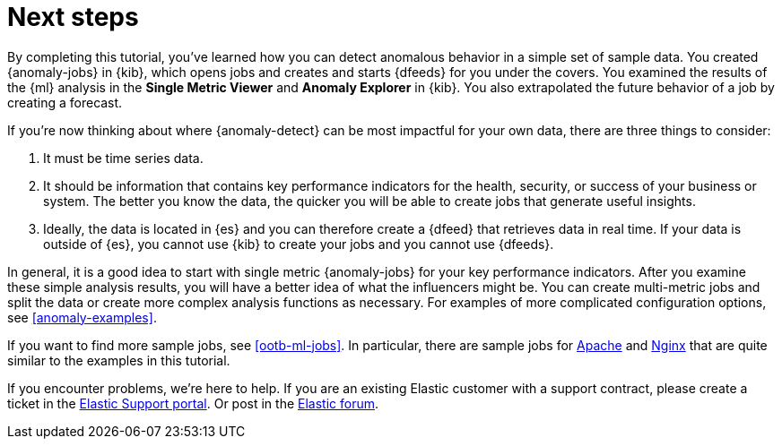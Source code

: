 [role="xpack"]
[discrete]
[[sample-data-next]]
= Next steps

By completing this tutorial, you've learned how you can detect anomalous
behavior in a simple set of sample data. You created {anomaly-jobs} in {kib},
which opens jobs and creates and starts {dfeeds} for you under the covers. You
examined the results of the {ml} analysis in the **Single Metric Viewer** and
**Anomaly Explorer** in {kib}. You also extrapolated the future behavior of a
job by creating a forecast.

If you're now thinking about where {anomaly-detect} can be most impactful for
your own data, there are three things to consider:

. It must be time series data.
. It should be information that contains key performance indicators for the
health, security, or success of your business or system. The better you know the
data, the quicker you will be able to create jobs that generate useful
insights.
. Ideally, the data is located in {es} and you can therefore create a {dfeed}
that retrieves data in real time.  If your data is outside of {es}, you
cannot use {kib} to create your jobs and you cannot use {dfeeds}.

In general, it is a good idea to start with single metric {anomaly-jobs} for
your key performance indicators. After you examine these simple analysis results,
you will have a better idea of what the influencers might be. You can create
multi-metric jobs and split the data or create more complex analysis functions
as necessary. For examples of more complicated configuration options, see
<<anomaly-examples>>.

If you want to find more sample jobs, see <<ootb-ml-jobs>>. In particular, there
are sample jobs for <<ootb-ml-jobs-apache,Apache>> and
<<ootb-ml-jobs-nginx,Nginx>> that are quite similar to the examples in this
tutorial.

If you encounter problems, we're here to help. If you are an existing Elastic
customer with a support contract, please create a ticket in the
http://support.elastic.co[Elastic Support portal]. Or post in the
https://discuss.elastic.co/[Elastic forum].